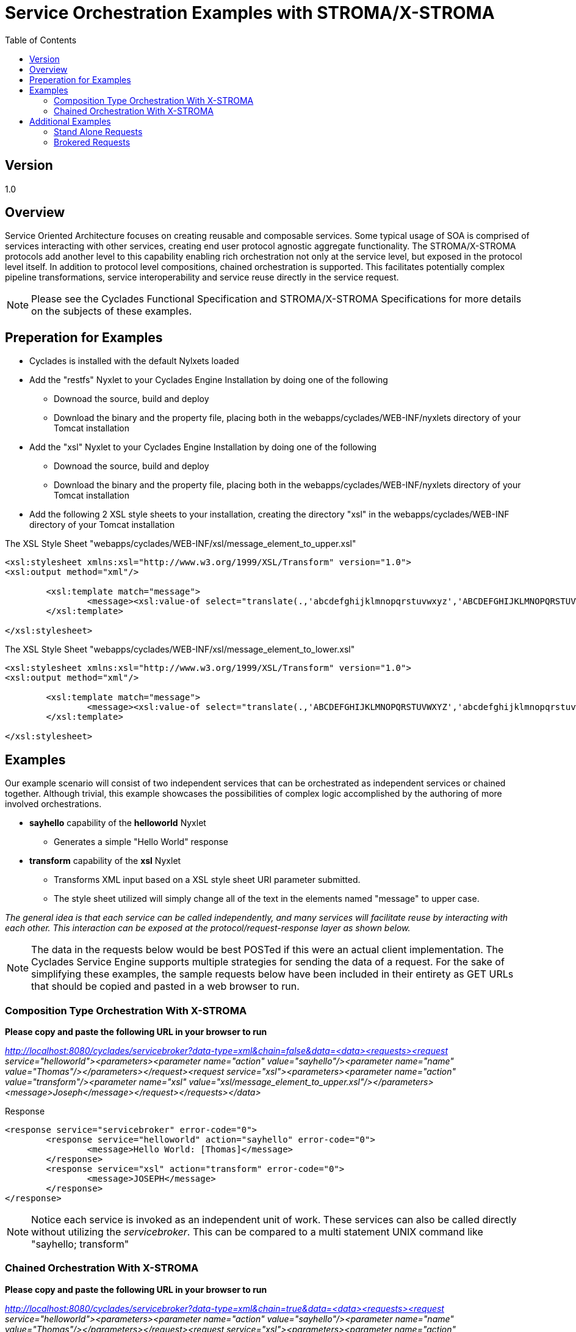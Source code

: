 ////////////////////////////////////////////////////////////////////////////////
Copyright (c) 2012, THE BOARD OF TRUSTEES OF THE LELAND STANFORD JUNIOR UNIVERSITY
All rights reserved.

Redistribution and use in source and binary forms, with or without modification,
are permitted provided that the following conditions are met:

   Redistributions of source code must retain the above copyright notice,
   this list of conditions and the following disclaimer.
   Redistributions in binary form must reproduce the above copyright notice,
   this list of conditions and the following disclaimer in the documentation
   and/or other materials provided with the distribution.
   Neither the name of the STANFORD UNIVERSITY nor the names of its contributors
   may be used to endorse or promote products derived from this software without
   specific prior written permission.

THIS SOFTWARE IS PROVIDED BY THE COPYRIGHT HOLDERS AND CONTRIBUTORS "AS IS" AND
ANY EXPRESS OR IMPLIED WARRANTIES, INCLUDING, BUT NOT LIMITED TO, THE IMPLIED
WARRANTIES OF MERCHANTABILITY AND FITNESS FOR A PARTICULAR PURPOSE ARE DISCLAIMED.
IN NO EVENT SHALL THE COPYRIGHT HOLDER OR CONTRIBUTORS BE LIABLE FOR ANY DIRECT,
INDIRECT, INCIDENTAL, SPECIAL, EXEMPLARY, OR CONSEQUENTIAL DAMAGES (INCLUDING,
BUT NOT LIMITED TO, PROCUREMENT OF SUBSTITUTE GOODS OR SERVICES; LOSS OF USE,
DATA, OR PROFITS; OR BUSINESS INTERRUPTION) HOWEVER CAUSED AND ON ANY THEORY OF
LIABILITY, WHETHER IN CONTRACT, STRICT LIABILITY, OR TORT (INCLUDING NEGLIGENCE
OR OTHERWISE) ARISING IN ANY WAY OUT OF THE USE OF THIS SOFTWARE, EVEN IF ADVISED
OF THE POSSIBILITY OF SUCH DAMAGE.
////////////////////////////////////////////////////////////////////////////////

= Service Orchestration Examples with STROMA/X-STROMA
:toc:

== Version
1.0

== Overview

Service Oriented Architecture focuses on creating reusable and composable services. Some typical usage of SOA is comprised of services interacting with other services, creating end user protocol agnostic aggregate functionality. The STROMA/X-STROMA protocols add another level to this capability enabling rich orchestration not only at the service level, but exposed in the protocol level itself. In addition to protocol level compositions, chained orchestration is supported. This facilitates potentially complex pipeline transformations, service interoperability  and service reuse directly in the service request. 

[NOTE]
Please see the Cyclades Functional Specification  and STROMA/X-STROMA Specifications for more details on the subjects of these examples.

== Preperation for Examples

* Cyclades is installed with the default Nylxets loaded
* Add the "restfs" Nyxlet to your Cyclades Engine Installation by doing one of the following
	** Downoad the source, build and deploy
	** Download the binary and the property file, placing both in the webapps/cyclades/WEB-INF/nyxlets directory of your Tomcat installation
* Add the "xsl" Nyxlet to your Cyclades Engine Installation by doing one of the following
        ** Downoad the source, build and deploy
        ** Download the binary and the property file, placing both in the webapps/cyclades/WEB-INF/nyxlets directory of your Tomcat installation
* Add the following 2 XSL style sheets to your installation, creating the directory "xsl" in the webapps/cyclades/WEB-INF directory of your Tomcat installation

.The XSL Style Sheet "webapps/cyclades/WEB-INF/xsl/message_element_to_upper.xsl"
----
<xsl:stylesheet xmlns:xsl="http://www.w3.org/1999/XSL/Transform" version="1.0">
<xsl:output method="xml"/>

        <xsl:template match="message">
                <message><xsl:value-of select="translate(.,'abcdefghijklmnopqrstuvwxyz','ABCDEFGHIJKLMNOPQRSTUVWXYZ')"/></message>
        </xsl:template>

</xsl:stylesheet>
----

.The XSL Style Sheet "webapps/cyclades/WEB-INF/xsl/message_element_to_lower.xsl"
----
<xsl:stylesheet xmlns:xsl="http://www.w3.org/1999/XSL/Transform" version="1.0">
<xsl:output method="xml"/>

        <xsl:template match="message">
                <message><xsl:value-of select="translate(.,'ABCDEFGHIJKLMNOPQRSTUVWXYZ','abcdefghijklmnopqrstuvwxyz')"/></message>
        </xsl:template>

</xsl:stylesheet>
----

== Examples

Our example scenario will consist of two independent services that can be orchestrated as independent services or chained together. Although trivial, this example showcases the possibilities of complex logic accomplished by the authoring of more involved orchestrations.

* *sayhello* capability of the *helloworld* Nyxlet
	** Generates a simple "Hello World" response
* *transform* capability of the *xsl* Nyxlet
	** Transforms XML input based on a XSL style sheet URI parameter submitted.
	** The style sheet utilized will simply change all of the text in the elements named "message" to upper case.

_The general idea is that each service can be called independently, and many services will facilitate reuse by interacting with each other. This interaction can be exposed at the protocol/request-response layer as shown below._

[NOTE]
The data in the requests below would be best POSTed if this were an actual client implementation. The Cyclades Service Engine supports multiple strategies for sending the data of a request. For the sake of simplifying these examples, the sample requests below have been included in their entirety as GET URLs that should be copied and pasted in a web browser to run.

=== Composition Type Orchestration With X-STROMA

*Please copy and paste the following URL in your browser to run*

_http://localhost:8080/cyclades/servicebroker?data-type=xml&chain=false&data=<data><requests><request service="helloworld"><parameters><parameter name="action" value="sayhello"/><parameter name="name" value="Thomas"/></parameters></request><request service="xsl"><parameters><parameter name="action" value="transform"/><parameter name="xsl" value="xsl/message_element_to_upper.xsl"/></parameters><message>Joseph</message></request></requests></data>_

.Response
----
<response service="servicebroker" error-code="0">
	<response service="helloworld" action="sayhello" error-code="0">
		<message>Hello World: [Thomas]</message>
	</response>
	<response service="xsl" action="transform" error-code="0">
		<message>JOSEPH</message>
	</response>
</response>
----

[NOTE]
Notice each service is invoked as an independent unit of work. These services can also be called directly without utilizing the _servicebroker_. This can be compared to a multi statement UNIX command like "sayhello; transform"

=== Chained Orchestration With X-STROMA

*Please copy and paste the following URL in your browser to run*

_http://localhost:8080/cyclades/servicebroker?data-type=xml&chain=true&data=<data><requests><request service="helloworld"><parameters><parameter name="action" value="sayhello"/><parameter name="name" value="Thomas"/></parameters></request><request service="xsl"><parameters><parameter name="action" value="transform"/><parameter name="xsl" value="xsl/message_element_to_upper.xsl"/></parameters><message>Joseph</message></request></requests></data>_

.Response
----
<response service="xsl" action="transform" error-code="0">
	<message>HELLO WORLD: [THOMAS]</message>
</response>
----

[NOTE]
Notice the output is an aggregation of the functionality of both services: The output of the first services "Hello World: [Thomas]" was processed by the second service, transforming all of the characters to upper case, "HELLO WORLD: [THOMAS]". This can be compared to a piped UNIX command like "sayhello | transform". 

_The only difference between the two requests above is the value of the "chain" parameter. Omitting this parameter, or setting the value to false processes this request as a composed orchestration, or batched request._

== Additional Examples

Below are some additional examples. We will start from simple Web Service like requests to each individual service and end up with more advanced orchestrations.

=== Stand Alone Requests

.The *sayhello* Action (capability) of the *helloworld* Nyxlet (service)

_http://localhost:8080/cyclades/helloworld?action=sayhello&data-type=xml&name=Tom_

.The *transform* Action of the *xsl* Nyxlet

_http://localhost:8080/cyclades/xsl?action=transform&data-type=xml&xsl=xsl/message_element_to_upper.xsl&data=<root><message>joe</message></root>_

.The *GET, POST, and DELETE* Actions of the *restfs* Nyxlet

. _http://localhost:8080/cyclades/restfs/dir-one/dir-two/sample.txt?action=DELETE&data-type=xml_
. _http://localhost:8080/cyclades/restfs/dir-one/dir-two/sample.txt?action=GET&data-type=xml_
. _http://localhost:8080/cyclades/restfs/dir-one/dir-two/sample.txt?action=POST&data-type=xml&payload=sample%20payload_
. _http://localhost:8080/cyclades/restfs/dir-one/dir-two/sample.txt?action=GET&data-type=xml_
. _http://localhost:8080/cyclades/restfs/dir-one/dir-two/sample.txt?action=DELETE&data-type=xml_
. _http://localhost:8080/cyclades/restfs/dir-one/dir-two/sample.txt?action=GET&data-type=xml_


=== Brokered Requests

.*helloworld* & *xsl* (Composed Orchestration X 2)

Two service requests will be batched into a single brokered client request

_http://localhost:8080/cyclades/servicebroker?data-type=xml&chain=false&data=<data><requests><request service="helloworld"><parameters><parameter name="action" value="sayhello"/><parameter name="name" value="Tom"/></parameters></request><request service="xsl"><parameters><parameter name="action" value="transform"/><parameter name="xsl" value="xsl/message_element_to_upper.xsl"/></parameters><message>joe</message></request></requests></data>_


.*helloworld* | *xsl* (Chained Orchestration X 2)

Two service requests will be chained together, where the output of the first is consumed by the second...and so on. In this example, the response from the first service will be transformed to all UPPER CASE.

_http://localhost:8080/cyclades/servicebroker?data-type=xml&chain=true&data=<data><requests><request service="helloworld"><parameters><parameter name="action" value="sayhello"/><parameter name="name" value="Tom"/></parameters></request><request service="xsl"><parameters><parameter name="action" value="transform"/><parameter name="xsl" value="xsl/message_element_to_upper.xsl"/></parameters><message>joe</message></request></requests></data>_


.*helloworld* | *xsl* | *restfs (add)* | *restfs (get)* (Chained Orchestration X 4)

Four service requests will be chained together, where the output of the first is consumed by the second...and so on. In this example, the response from the first service will be transformed to all UPPER CASE, persisted and then fetched and served to the client.

_http://localhost:8080/cyclades/servicebroker?data-type=xml&chain=true&data=<data><requests><request service="helloworld"><parameters><parameter name="action" value="sayhello"/><parameter name="name" value="Tom"/></parameters></request><request service="xsl"><parameters><parameter name="action" value="transform"/><parameter name="xsl" value="xsl/message_element_to_upper.xsl"/><parameter name="serialize" value="true"/></parameters></request><request service="restfs"><parameters><parameter name="action" value="add"/><parameter name="uri" value="/sample-out/out.txt"/></parameters></request><request service="restfs"><parameters><parameter name="action" value="get"/><parameter name="uri" value="/sample-out/out.txt"/></parameters></request></requests></data>_

.*helloworld* | *xsl* | *restfs (add)* | *restfs (get)* | *xsl* (Chained Orchestration X 5)

Five service requests will be chained together, where the output of the first is consumed by the second...and so on. In this example, the response from the first service will be transformed to all UPPER CASE, persisted and then fetched to be served through an XSL transformation that will render it all lower case for client consumption.

_http://localhost:8080/cyclades/servicebroker?data-type=xml&chain=true&data=<data><requests><request service="helloworld"><parameters><parameter name="action" value="sayhello"/><parameter name="name" value="Tom"/></parameters></request><request service="xsl"><parameters><parameter name="action" value="transform"/><parameter name="xsl" value="xsl/message_element_to_upper.xsl"/><parameter name="serialize" value="true"/></parameters></request><request service="restfs"><parameters><parameter name="action" value="add"/><parameter name="uri" value="/sample-out/out.txt"/></parameters></request><request service="restfs"><parameters><parameter name="action" value="get"/><parameter name="uri" value="/sample-out/out.txt"/></parameters></request><request service="xsl"><parameters><parameter name="action" value="transform"/><parameter name="xsl" value="xsl/message_element_to_lower.xsl"/></parameters></request></requests></data>_

.*helloworld* | *xsl* | *restfs (add)* (Asynchronous Request Only Chained Orchestration X 3)

Three service requests will be chained together, where the output of the first is consumed by the second...and so on. In this example, the response from the first service will be transformed to all UPPER CASE and then persisted. This will be an *asynchronous* request, meaning that it will return immediately after the request is submitted. If you desire a notification when the transaction completes, please enter a comma seperated email address list in the field _notify_ (You can enable the example entry below by changing the query parameter _notifyxxx_ to _notify_ and changing its value from _me@stanford.edu_ to your email address).

_http://localhost:8080/cyclades/servicebroker?asynchronous=true&notifyxxx=me@stanford.edu&transaction-data=my_async_request_123&data-type=xml&chain=true&data=<data><requests><request service="helloworld"><parameters><parameter name="action" value="sayhello"/><parameter name="name" value="Tom"/></parameters></request><request service="xsl"><parameters><parameter name="action" value="transform"/><parameter name="xsl" value="xsl/message_element_to_upper.xsl"/><parameter name="serialize" value="true"/></parameters></request><request service="restfs"><parameters><parameter name="action" value="add"/><parameter name="uri" value="/sample-out/out.txt"/></parameters></request></requests></data>_

.*helloworld* | *xsl* | *restfs (add)* | *restfs (get)* | *xsl* (Asynchronous Request And Response Chained Orchestration X 5 Via Message Queue)

Cyclades comes with target implementations for RabbitMQ. You must have a RabbitMQ server up and your Service Broker configured properly for these to work. Here are the configurations you will need to add to your servicebroker.properties (../webapps/cyclades/WEB-INF/nyxlets/servicebroker.properties) file for these examples (adjusting the RabbitMQ connection_string accordingly for your setup):

[NOTE]
There are two approaches for adding targets to the servicebroker.properties configuration file, one is "inlining" your target definitions within the property in the actual property file itself, the other is to add a "link" in the property that points to an external JSON file. Both approaches can be mixed and matched, however links are recommended for clarity and maintenence. In addition the following "link" examples already exist in your installation, defaulting to a RabbitMQ installation to localhost. Please see more examples and their corresponding README files in the "../webapps/cyclades/WEB-INF/targets" directory.

.Link Example (recommended for clarity)
----
serviceProducerTargets=[{"link":"targets/producers/rabbitmq/basic_producer.json"},{"link":"targets/producers/rabbitmq/basic_extractor.json"}]

serviceConsumerTargets=[{"link":"targets/consumers/rabbitmq/basic_consumer.json"}]
----

_link values can be a relative directory (as shown above), an absolute directory or a http URL to a resource. Relative directories are resolved from the "../webapps/cyclades/WEB-INF" directory in your Tomcat installation_

.Inlining Example (possible, but not recommended as this can get non trivial to maintain)
----
serviceProducerTargets=[{"target":"producer","authentication_data":"authenticate","auth_data_forwarding":"false","class":"org.cyclades.nyxlet.servicebrokernyxlet.message.impl.rabbitmq.Producer","target_init_data":{"pool":"true","maxActive":"5","target_queue":"work_queue","connection_string":"amqp://guest:guest@mq.mycompany.org:5672","message_delivery_mode":"2","replyto_ha_policy":"all","replyto_durable":"true"}},{"target":"extractor","authentication_data":"authenticate","auth_data_forwarding":"false","class":"org.cyclades.nyxlet.servicebrokernyxlet.message.impl.rabbitmq.Extractor","target_init_data":{"pool":"true","maxActive":"5","connection_string":"amqp://guest:guest@mq.mycompany.org:5672"}}]

serviceConsumerTargets=[{"class":"org.cyclades.nyxlet.servicebrokernyxlet.message.impl.rabbitmq.Consumer","target_init_data":{"target_queue":"work_queue","connection_string":"amqp://guest:guest@mq.mycompany.org:5672","consumer_tag":"work_queue-consumer","num_consumers":"5","cancel_recovery":"false","prefetch_count":"1","replyto_message_delivery_mode":"2","ha_policy":"all","durable":"true"}}]
----

Five service requests will be chained together, where the output of the first is consumed by the second...and so on. In this example, the response from the first service will be transformed to all UPPER CASE, persisted and then fetched to be served through an XSL transformation that will render it all lower case for client consumption. This will be an *asynchronous* request, meaning that it will return immediately after the request is submitted. Unlike the above example, the response to this request will be stored in the specified *replyto* queue to be fetched with a second request at a later time.

.Submit Asynchronous Request

_http://localhost:8080/cyclades/servicebroker?transaction-data=async_request_1&data-type=xml&target=producer&replyto=my_output_queue&chain=true&data=<data><requests><request service="helloworld"><parameters><parameter name="action" value="sayhello"/><parameter name="name" value="Tom"/></parameters></request><request service="xsl"><parameters><parameter name="action" value="transform"/><parameter name="xsl" value="xsl/message_element_to_upper.xsl"/><parameter name="serialize" value="true"/></parameters></request><request service="restfs"><parameters><parameter name="action" value="add"/><parameter name="uri" value="/sample-out/out.txt"/></parameters></request><request service="restfs"><parameters><parameter name="action" value="get"/><parameter name="uri" value="/sample-out/out.txt"/></parameters></request><request service="xsl"><parameters><parameter name="action" value="transform"/><parameter name="xsl" value="xsl/message_element_to_lower.xsl"/></parameters></request></requests></data>_

.Fetch Response, if done

_http://localhost:8080/cyclades/servicebroker?data-type=xml&target=extractor&queue=my_output_queue&data-type=xml&data=<data/>_

